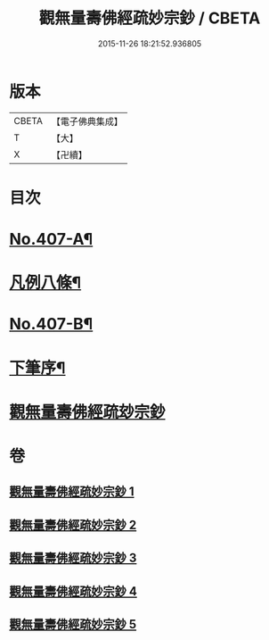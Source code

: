 #+TITLE: 觀無量壽佛經疏妙宗鈔 / CBETA
#+DATE: 2015-11-26 18:21:52.936805
* 版本
 |     CBETA|【電子佛典集成】|
 |         T|【大】     |
 |         X|【卍續】    |

* 目次
* [[file:KR6p0007_001.txt::001-0269a1][No.407-A¶]]
* [[file:KR6p0007_001.txt::001-0269a8][凡例八條¶]]
* [[file:KR6p0007_001.txt::0269b17][No.407-B¶]]
* [[file:KR6p0007_001.txt::0269c8][下筆序¶]]
* [[file:KR6p0007_001.txt::0269c18][觀無量壽佛經疏玅宗鈔]]
* 卷
** [[file:KR6p0007_001.txt][觀無量壽佛經疏妙宗鈔 1]]
** [[file:KR6p0007_002.txt][觀無量壽佛經疏妙宗鈔 2]]
** [[file:KR6p0007_003.txt][觀無量壽佛經疏妙宗鈔 3]]
** [[file:KR6p0007_004.txt][觀無量壽佛經疏妙宗鈔 4]]
** [[file:KR6p0007_005.txt][觀無量壽佛經疏妙宗鈔 5]]

